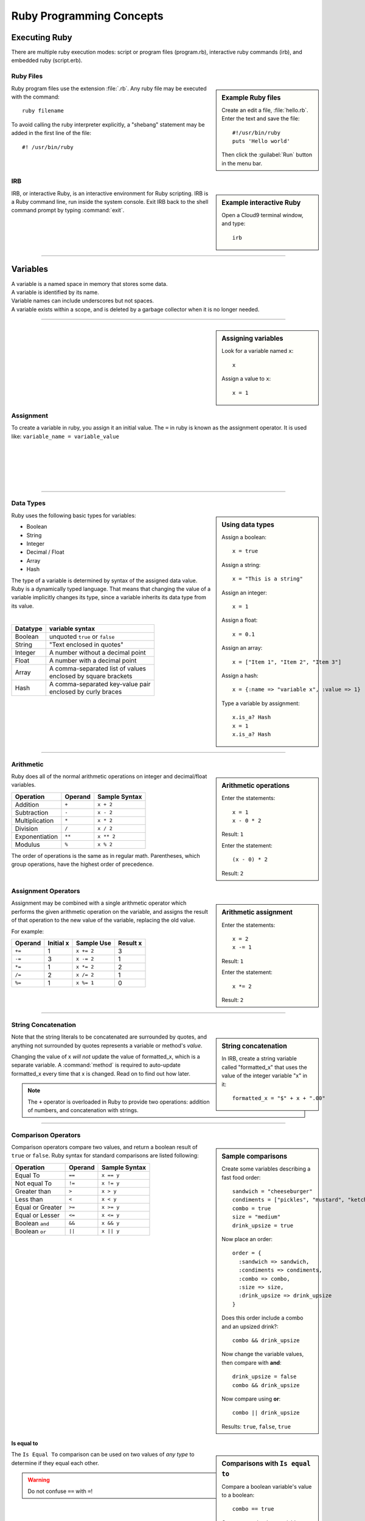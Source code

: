 .. _ruby_programming:

#############################
 Ruby Programming Concepts
############################# 

Executing Ruby
=============================

There are multiple ruby execution modes: script or program files (program.rb), 
interactive ruby commands (irb), and embedded ruby (script.erb).

Ruby Files
-----------------------------

.. sidebar:: Example Ruby files

   Create an edit a file, :file:`hello.rb`.
   Enter the text and save the file::
     
     #!/usr/bin/ruby
     puts 'Hello world'

   Then click the :guilabel:`Run` button in the menu bar.

Ruby program files use the extension :file:`.rb`. Any ruby file may be executed
with the command::

  ruby filename

To avoid calling the ruby interpreter explicitly, a "shebang" statement may be
added in the first line of the file::

  #! /usr/bin/ruby

IRB
-----------------------------

.. sidebar:: Example interactive Ruby

  Open a Cloud9 terminal window, and type::

    irb

IRB, or interactive Ruby, is an interactive environment for Ruby scripting. 
IRB is a Ruby command line, run inside the system console. Exit IRB back to the
shell command prompt by typing :command:`exit`.

|

----------

Variables 
=============================

| A variable is a named space in memory that stores some data. 
| A variable is identified by its name.
| Variable names can include underscores but not spaces.
| A variable exists within a scope, and is deleted by a garbage collector when 
  it is no longer needed.

---------

.. sidebar:: Assigning variables

  Look for a variable named ``x``::

    x

  Assign a value to ``x``::

    x = 1

Assignment
-----------------------------

To create a variable in ruby, you assign it an initial value.
The ``=`` in ruby is known as the assignment operator. It is used like:
``variable_name = variable_value``

|
|
|
|
|

---------

Data Types
-----------------------------

.. sidebar:: Using data types

  Assign a boolean::

    x = true

  Assign a string::

    x = "This is a string"

  Assign an integer::

    x = 1

  Assign a float::
    
    x = 0.1

  Assign an array::

    x = ["Item 1", "Item 2", "Item 3"]

  Assign a hash::

    x = {:name => "variable x", :value => 1}

  Type a variable by assignment::

    x.is_a? Hash
    x = 1
    x.is_a? Hash

Ruby uses the following basic types for variables:

+ Boolean
+ String
+ Integer
+ Decimal / Float
+ Array
+ Hash

The type of a variable is determined by syntax of the assigned data value. 
Ruby is a dynamically typed language. That means that changing the value of a 
variable implicitly changes its type, since a variable inherits its data type 
from its value.

|

+------------+---------------------------------------+
| Datatype   | variable syntax                       |
+============+=======================================+
| Boolean    | unquoted ``true`` or ``false``        |
+------------+---------------------------------------+
| String     | "Text enclosed in quotes"             |
+------------+---------------------------------------+
| Integer    | A number without a decimal point      |
+------------+---------------------------------------+
| Float      | A number with a decimal point         |
+------------+---------------------------------------+
| Array      | | A comma-separated list of values    |
|            | | enclosed by square brackets         |
+------------+---------------------------------------+
| Hash       | | A comma-separated key-value pair    |
|            | | enclosed by curly braces            | 
+------------+---------------------------------------+  

|
|

---------

Arithmetic
-----------------------------

.. sidebar:: Arithmetic operations
 
  Enter the statements::

    x = 1
    x - 0 * 2
  
  Result: ``1``

  Enter the statement::

    (x - 0) * 2

  Result: ``2``

Ruby does all of the normal arithmetic operations on integer and 
decimal/float variables.

+------------------+----------+-----------------+
| Operation        | Operand  | Sample Syntax   |
+==================+==========+=================+
| Addition         | ``+``    | ``x + 2``       |
+------------------+----------+-----------------+
| Subtraction      | ``-``    | ``x - 2``       |
+------------------+----------+-----------------+
| Multiplication   | ``*``    | ``x * 2``       |
+------------------+----------+-----------------+
| Division         | ``/``    | ``x / 2``       |
+------------------+----------+-----------------+
| Exponentiation   | ``**``   | ``x ** 2``      |
+------------------+----------+-----------------+
| Modulus          | ``%``    | ``x % 2``       |
+------------------+----------+-----------------+

The order of operations is the same as in regular math. Parentheses, which 
group operations, have the highest order of precedence.

Assignment Operators
-----------------------------

.. sidebar:: Arithmetic assignment

   Enter the statements::

     x = 2
     x -= 1
  
   Result: ``1``

   Enter the statement::

     x *= 2

   Result: ``2``

Assignment may be combined with a single arithmetic operator which performs 
the given arithmetic operation on the variable, and assigns the result of that 
operation to the new value of the variable, replacing the old value.

For example:

+-----------+------------+---------------+-----------+
| Operand   | Initial x  | Sample Use    | Result x  |
+===========+============+===============+===========+
| ``+=``    | 1          | ``x += 2``    | 3         |
+-----------+------------+---------------+-----------+
| ``-=``    | 3          | ``x -= 2``    | 1         |
+-----------+------------+---------------+-----------+
| ``*=``    | 1          | ``x *= 2``    | 2         |
+-----------+------------+---------------+-----------+
| ``/=``    | 2          | ``x /= 2``    | 1         |
+-----------+------------+---------------+-----------+
| ``%=``    | 1          | ``x %= 1``    | 0         |
+-----------+------------+---------------+-----------+

----------

String Concatenation
-----------------------------

.. sidebar:: String concatenation

   In IRB, create a string variable called "formatted_x" that uses the value of 
   the integer variable "x" in it::

     formatted_x = "$" + x + ".00"

Note that the string literals to be concatenated are surrounded by quotes, and 
anything not surrounded by quotes represents a variable or method's *value*. 

Changing the value of x *will not* update the value of formatted_x, which is a 
separate variable. A :command:`method` is required to auto-update formatted_x 
every time that x is changed. Read on to find out how later.

.. note:: The ``+`` operator is overloaded in Ruby to provide two operations: 
   addition of numbers, and concatenation with strings.

----------

Comparison Operators
-----------------------------

.. sidebar:: Sample comparisons

  Create some variables describing a fast food order::

    sandwich = "cheeseburger"
    condiments = ["pickles", "mustard", "ketchup"]
    combo = true
    size = "medium"
    drink_upsize = true

  Now place an order::

    order = {
      :sandwich => sandwich,
      :condiments => condiments,
      :combo => combo,
      :size => size,
      :drink_upsize => drink_upsize
    }

  Does this order include a combo and an upsized drink?::

    combo && drink_upsize

  Now change the variable values, then compare with **and**::

    drink_upsize = false
    combo && drink_upsize

  Now compare using **or**::

    combo || drink_upsize

  Results: ``true``, ``false``, ``true``

Comparison operators compare two values, and return a boolean result of ``true`` 
or ``false``. Ruby syntax for standard comparisons are listed following:

+-------------------+----------+----------------+
| Operation         | Operand  | Sample Syntax  |
+===================+==========+================+
| Equal To          | ``==``   | ``x == y``     |
+-------------------+----------+----------------+
| Not equal To      | ``!=``   | ``x != y``     |
+-------------------+----------+----------------+
| Greater than      | ``>``    | ``x > y``      |
+-------------------+----------+----------------+
| Less than         | ``<``    | ``x < y``      |
+-------------------+----------+----------------+
| Equal or Greater  | ``>=``   | ``x >= y``     |
+-------------------+----------+----------------+
| Equal or Lesser   | ``<=``   | ``x <= y``     |
+-------------------+----------+----------------+
| Boolean ``and``   | ``&&``   | ``x && y``     |
+-------------------+----------+----------------+
| Boolean ``or``    | ``||``   | ``x || y``     |
+-------------------+----------+----------------+

|
|
|
|
|
|
|
|
|
|
|
|
|
|
|
|

Is equal to
^^^^^^^^^^^^^^^^^^^^^^^^^^^^^

.. sidebar :: Comparisons with ``Is equal to``

  Compare a boolean variable's value to a boolean::

    combo == true

  Compare two boolean variables::
  
    combo == drink_upsize 
  
  Comparing a boolean to a string::

    combo == "true"

  Compare two strings::

    sandwich == "burger"


The ``Is Equal To`` comparison can be used on two values of *any type* to 
determine if they equal each other.

.. warning :: Do not confuse ``==`` with ``=``!

|
|
|
|
|
|
|
|
|
|
|
|
|

.. note:: Ruby has additional comparison operators for particular programming 
   uses:

   +--------------------+------------+-------------------------+
   | Operation          | Operand    | Result                  |
   +====================+============+=========================+
   | Math comparison    | ``<=>``    | | ``1`` if greater than |
   |                    |            | | ``0`` if equal to     |
   |                    |            | | ``-1`` if less than   |
   +--------------------+------------+-------------------------+
   | threequal method   | ``===``    | when clause equality    |
   +--------------------+------------+-------------------------+
   | ``.eql?`` method   | ``.eql?``  | equal type and values   |
   +--------------------+------------+-------------------------+
   | ``equal?`` method  | ``equal?`` | equal object ids        |
   +--------------------+------------+-------------------------+

----------

Conditionals
-----------------------------

.. sidebar :: If...Else

  For example: ::

    if order[:sandwich] == "cheeseburger"
      puts "You ordered a cheeseburger"
    end

    if order[:sandwich] == "cheeseburger"
      puts "You ordered a cheeseburger!"
    else 
      puts "You didn't order a cheeseburger."
    end

If...Else
^^^^^^^^^^^^^^^^^^^^^^^^^^^^^

Conditional statements are the simplest form of branching in coding. The first 
condtional is the ``if...else``. It's used to say: if this codition is true, 
do one thing, if it's not, do another thing. 

First, the interpreter checks to see if the conditional statement after the 
``if`` is true. If it is, the code in the ``if`` section is run, and if it is 
false, the interpreter moves on to the code in the ``else`` section.
   
The structure of the ``if...else`` statement is::

  if conditional statement
    code to run if conditional returns true
  else
    code to run if conditional returns false
  end

Notice you always need an ``end`` after any conditional statement, to let the
interpreter know where the code that belongs to your branch ends. If you don't
have it, you will get an error.

.. sidebar :: Elsif

  Check if either a burger or cheeseburger was ordered::

    if order[:sandwich] == "cheeseburger"
      puts "You ordered a cheeseburger!"
    elsif order[:sandwich] == "burger"
      puts "You ordered a burger!"
    end   

  Add a branch for the case that something else was ordered::

    if order[:sandwich] == "cheeseburger"
      puts "You ordered a cheeseburger!"
    elsif order[:sandwich] == "burger"
      puts "You ordered a burger!"
    else 
      puts "You didn't order a burger at all."
    end   

If...Elsif
^^^^^^^^^^^^^^^^^^^^^^^^^^^^^

Using ``elsif`` (short for "else if", and used only in Ruby) allows you to add 
more than one conditional to the same statement as your if or ``if...else``. 

The conditions are checked in order, and when a condition is met, the code in
that branch is executed, then the block is exited, so no other conditions are 
checked.

|
|
|
|
|
|
|
|
|

.. sidebar :: Unless

  Use ``unless`` with a comparison statement::

    unless order[:combo] == false
      puts "You get fries and a drink with that sammy!"
    end

  Use ``unless`` with a boolean variable::

    unless order[:drink_upsize]
      puts "You get a" + order[:size] + " fries and drink with that sammy!"
    end

Unless
^^^^^^^^^^^^^^^^^^^^^^^^^^^^^

``Unless`` is just the opposite of ``if``. Use it when you want some code to run
unless this one particular condition is met.


|
|
|
|
|
|
|
|
|
|

---------

Ternary Operator
^^^^^^^^^^^^^^^^^^^^^^^^^^^^^

The ternary operator `` ? : `` is shorthand syntax for an if...else statement.::

(order[:sandwich] == "burger") ? puts "Burger" : puts "Not a burger!"

First, write a statement that will return a boolean, such as a conditional.
Follow it with a question mark. The first thing after the question mark is the code to 
execute if the statement returns true. Then there is a colon, and then the code to be 
executed if the statement in the parentheses returns false. 

Methods & Blocks
-----------------------------

.. sidebar :: Example Method

  Write a method that decides what drink comes with a combo. Then call the method.::
  
    def pick_drink(combo, combo_size)
      if combo == true
        "What kind of drink do you want with that combo?"
        drink_input = gets
        drink = size + drink_input
        puts "Your drink is a #{drink}."
      end
    end
    pick_drink(combo, size)

Methods are used to run multiple lines of code without having to repeat them.

Variables can be passed in to methods using parentheses. In the method 
definition, you give the variable a name to be used within the method. Then, 
when the method is called, any value passed in that place will be
used as the value of the variable. If a method is defined to take variables in 
Ruby, then you must pass values in to that method for those variables, or you 
will get an argument error.

Methods are assigned in Ruby like so::

  def method_name
    ...
  end
  
Methods can be called on objects in Ruby using object notation: 
``object.method``. 

Method Scope and Return
^^^^^^^^^^^^^^^^^^^^^^^^^^^^

If a variable is defined inside of a method, it is limited to the scope of that method, 
meaning that the variable cannot be accessed anywhere outside of that method. 

A method must be defined within the current scope before it can be called.

To pass data from inside of a method to outside of it, use ``return``. If no ``return`` 
is specified in a method, the method will return the value of the last statement by 
default.

---------

Nil and Blank
-----------------------------

Nil represents something that has not yet been given a value. When used in a 
conditional, ``nil`` is interpreted like ``false``. However nil is not equal to 
``false`` or ``0``. To check whether a variable has a value or not, use
``object.nil?``.

Blank represents nil or an empty string. The ``object.blank?`` method can be 
used to check whether a variable is either an empty string or nil.

---------

Loops
-----------------------------

Loops allow you to repeat a line or block of code.

.. sidebar :: Do loop

  Do something 3 times::
  
    3.times do 
      x += 1
      puts "x is " + x
    end

  Do something for each object in an array::

    condiments.each do |condiment|
      puts condiment
    end

Do Loop
^^^^^^^^^^^^^^^^^^^^^^^^^^^^^

The ``do`` loop is used to repeat code a specified number of times.

Do can be used in combinatio with the ``each`` method to iterate over an array 
or collection of objects.

While Loop
^^^^^^^^^^^^^^^^^^^^^^^^^^^^^

The while loop repeats code as long as a given condition is true.::

  x = 1
  while x < 5 do
    puts x
    x += 1
  end

|
|
|
|
|
|
|
|
|
|

---------

Get User input
------------------------------------

Use ``gets`` to take user input from the console in Ruby.

---------

Coding Best-Practices: KISS, DRY
------------------------------------

These acronyms are handy for remembering two important coding concepts:

Keep It Simple Stupid

and

Don't Repeat Yourself

---------

Put it all together
------------------------------------

.. sidebar :: Take an Order
  
  Combine variables, loops or methods, conditionals, comparison, and user input to make a 
  program that takes an order and responds to the user::
  
    puts "What kind of sandwich would you like?"
	sandwich = gets.strip!
	puts "Ok. Would you like a combo? (yes or no)"
	combo_answer = gets.strip!

	def assign_combo(combo_answer)
	  if combo_answer.downcase == "yes"
		combo = true
	  elsif combo_answer.downcase == "no"
		combo = false
	  else
		puts "Please type yes or no:"
		combo_answer = gets.strip!
		assign_combo(combo_answer)
	  end
	end
	combo = assign_combo(combo_answer)

	if combo == true
	  puts "Ok, what size combo would you like?"
	  size = gets.strip!
	end
	puts "Ok, you ordered a #{combo ? size + ' ' + sandwich + ' combo' : sandwich}. Thank you!"
      
See if you can write a ruby script in a .rb file that will take an order when it
is run.

|
|
|
|
|

----------------

.. rubric:: Footnotes

#. `Wiki books guide to Ruby Programming <http://en.wikibooks.org/wiki/Ruby_Programming>`_